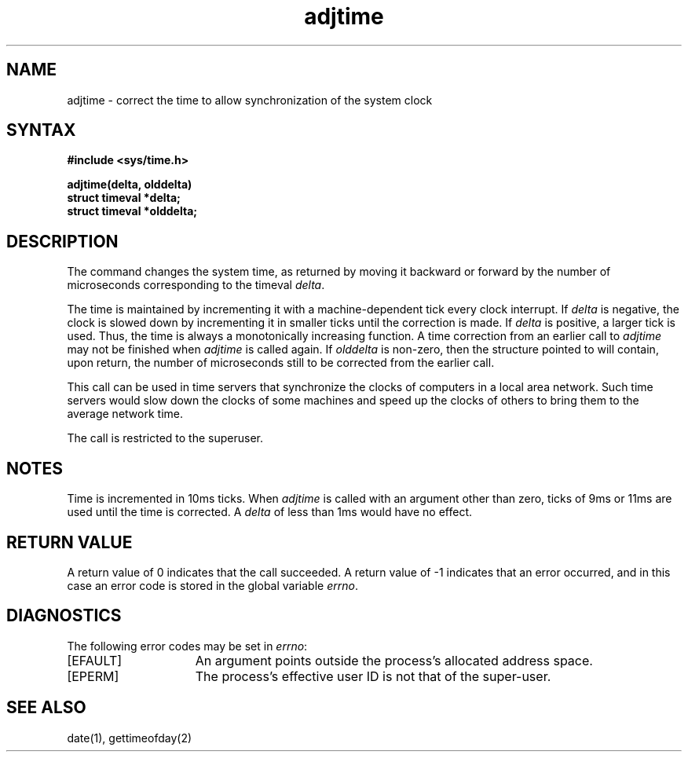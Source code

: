 .\" Copyright (c) 1980 Regents of the University of California.
.\" All rights reserved.  The Berkeley software License Agreement
.\" specifies the terms and conditions for redistribution.
.\"
.\"	@(#)adjtime.2	1.1 (Berkeley) 6/25/85
.\"
.TH adjtime 2 "June 25, 1985"
.SH NAME
adjtime \- correct the time to allow synchronization of the system clock
.SH SYNTAX
.B #include <sys/time.h>
.PP
.B adjtime(delta, olddelta)
.br
.B struct timeval *delta; 
.br
.B struct timeval *olddelta;
.SH DESCRIPTION
The
.PN adjtime
command
changes the system time, as returned by
.MS gettimeofday 2 ,
moving it backward or forward 
by the number of microseconds corresponding to the timeval
\fIdelta\fP.
.PP
The time is maintained by incrementing it with a machine-dependent tick
every clock interrupt.
If \fIdelta\fP is negative, the clock is
slowed down by incrementing it in smaller ticks until
the correction is made.
If \fIdelta\fP is positive, a larger tick
is used.
Thus, the time is always
a monotonically increasing function.
A time correction from an earlier call to \fIadjtime\fP
may not be finished when \fIadjtime\fP is called again.
If \fIolddelta\fP is non-zero,
then the structure pointed to will contain, upon return, the
number of microseconds still to be corrected
from the earlier call.
.PP
This call can be used in time servers that synchronize the clocks
of computers in a local area network.
Such time servers would slow down the clocks of some machines
and speed up the clocks of others to bring them to the average network time.
.PP
The call 
.MS adjtime 2
is restricted to the superuser.
.SH NOTES
Time is incremented 
in 10ms ticks.
When \fIadjtime\fP is called with an argument other than zero,
ticks of 9ms or 11ms are used until the time is corrected.
A \fIdelta\fP of less than 1ms would have no effect.
.SH "RETURN VALUE"
A return value of 0 indicates that the call succeeded.
A return value of \-1 indicates that an error occurred, and in this
case an error code is stored in the global variable \fIerrno\fP.
.SH DIAGNOSTICS
The following error codes may be set in \fIerrno\fP:
.TP 15
[EFAULT]
An argument points outside the process's allocated address space.
.TP 15
[EPERM]
The process's effective user ID is not that of the super-user.
.SH "SEE ALSO"
date(1), gettimeofday(2)
